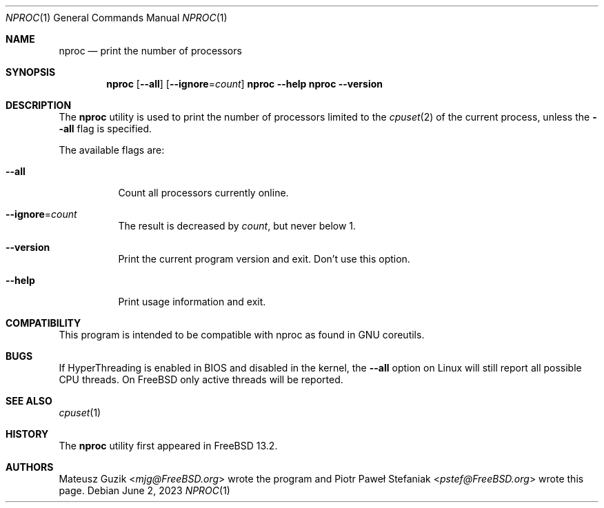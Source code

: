.\"-
.\" * Copyright (c) 2023 Piotr Paweł Stefaniak
.\"
.\" * SPDX-License-Identifier: BSD-2-Clause
.\"
.Dd June 2, 2023
.Dt NPROC 1
.Os
.Sh NAME
.Nm nproc
.Nd print the number of processors
.Sh SYNOPSIS
.Nm
.Op Fl -all
.Op Fl -ignore Ns = Ns Ar count
.Nm Fl -help
.Nm Fl -version
.Sh DESCRIPTION
The
.Nm
utility is used to print the number of processors limited to the
.Xr cpuset 2
of the current process, unless the
.Fl -all
flag is specified.
.Pp
The available flags are:
.Bl -tag -width Ds
.It Fl -all
Count all processors currently online.
.It Fl -ignore Ns = Ns Ar count
The result is decreased by
.Ar count ,
but never below 1.
.It Fl -version
Print the current program version and exit. Don't use this option.
.It Fl -help
Print usage information and exit.
.El
.Sh COMPATIBILITY
This program is intended to be compatible with nproc as found in GNU coreutils.
.Sh BUGS
If HyperThreading is enabled in BIOS and disabled in the kernel, the
.Fl -all
option on Linux will still report all possible CPU threads.
On FreeBSD only active threads will be reported.
.Sh SEE ALSO
.Xr cpuset 1
.Sh HISTORY
The
.Nm
utility first appeared in
.Fx 13.2 .
.Sh AUTHORS
.An -nosplit
.An Mateusz Guzik Aq Mt mjg@FreeBSD.org
wrote the program and
.An Piotr Paweł Stefaniak Aq Mt pstef@FreeBSD.org
wrote this page.
